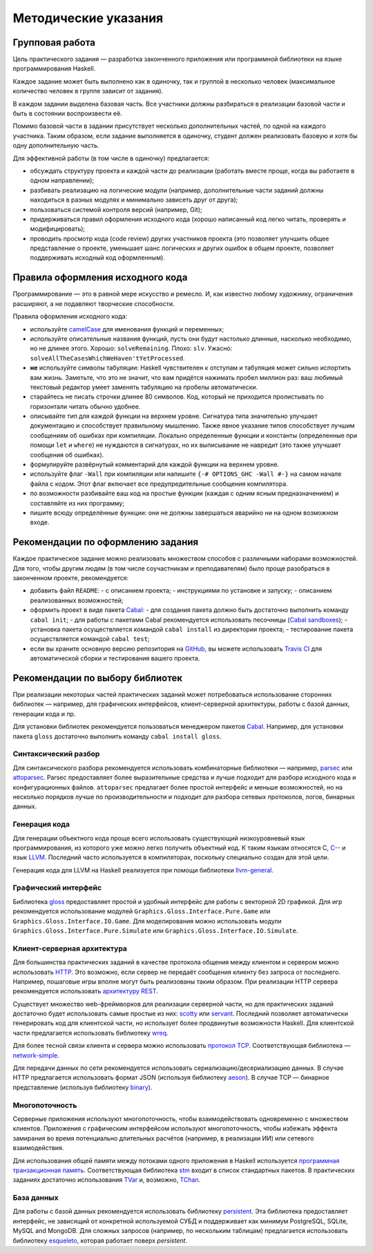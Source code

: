 =====================
Методические указания
=====================

Групповая работа
================

Цель практического задания — разработка законченного приложения
или программной библиотеки на языке программирования Haskell.

Каждое задание может быть выполнено как в одиночку, так и группой в несколько человек
(максимальное количество человек в группе зависит от задания).

В каждом задании выделена базовая часть.
Все участники должны разбираться в реализации базовой части и быть в состоянии воспроизвести её.

Помимо базовой части в задании присутствует несколько дополнительных частей, по одной на каждого участника.
Таким образом, если задание выполняется в одиночку, студент должен реализовать базовую и хотя бы одну дополнительную часть.

Для эффективной работы (в том числе в одиночку) предлагается:

- обсуждать структуру проекта и каждой части до реализации (работать вместе проще, когда вы работаете в одном направлении);
- разбивать реализацию на логические модули (например, дополнительные части заданий должны находиться в разных модулях и минимально зависеть друг от друга);
- пользоваться системой контроля версий (например, Git);
- придерживаться правил оформления исходного кода (хорошо написанный код легко читать, проверять и модифицировать);
- проводить просмотр кода (code review) других участников проекта (это позволяет улучшить общее представление о проекте, уменьшает шанс логических и других ошибок в общем проекте, позволяет поддерживать исходный код оформленным).

Правила оформления исходного кода
=================================

Программирование — это в равной мере искусство и ремесло.
И, как известно любому художнику, ограничения расширяют, а не подавляют творческие способности.

Правила оформления исходного кода:

- используйте `camelCase`_ для именования функций и переменных;
- используйте описательные названия функций, пусть они будут настолько
  длинные, насколько необходимо, но не длинее этого.
  Хорошо: ``solveRemaining``. Плохо: ``slv``. Ужасно: ``solveAllTheCasesWhichWeHaven'tYetProcessed``.
- **не** используйте символы табуляции: Haskell чувствителен к отступам
  и табуляция может сильно испортить вам жизнь. Заметьте, что это не
  значит, что вам придётся нажимать пробел миллион раз: ваш любимый текстовый редактор
  умеет заменять табуляцию на пробелы автоматически.
- старайтесь не писать строчки длинее 80 символов. Код, который не приходится
  пролистывать по горизонтали читать обычно удобнее.
- описывайте тип для каждой функции на верхнем уровне. Сигнатура типа значительно
  улучшает документацию и способствует правильному мышлению. Также явное указание
  типов способствует лучшим сообщениям об ошибках при компиляции.
  Локально определенные функции и константы (определенные при помощи ``let`` и ``where``)
  не нуждаются в сигнатурах, но их выписывание не навредит (это также улучшает
  сообщения об ошибках).
- формулируйте развёрнутый комментарий для каждой функции на верхнем уровне.
- используйте флаг ``-Wall`` при компиляции или напишите ``{-# OPTIONS_GHC -Wall #-}``
  на самом начале файла с кодом. Этот флаг включает все предупредительные сообщения
  компилятора.
- по возможности разбивайте ваш код на простые функции (каждая с одним ясным
  предназначением) и составляйте из них программу;
- пишите всюду определённые функции: они не должны завершаться аварийно
  ни на одном возможном входе.

.. _camelCase: https://ru.wikipedia.org/wiki/CamelCase

Рекомендации по оформлению задания
==================================

Каждое практическое задание можно реализовать множеством способов с различными наборами возможностей.
Для того, чтобы другим людям (в том числе соучастникам и преподавателям) было проще разобраться в законченном проекте,
рекомендуется:

- добавить файл ``README``:
  - с описанием проекта;
  - инструкциями по установке и запуску;
  - описанием реализованных возможностей;
- оформить проект в виде пакета Cabal_:
  - для создания пакета должно быть достаточно выполнить команду ``cabal init``;
  - для работы с пакетами Cabal рекомендуется использовать песочницы (`Cabal sandboxes`_);
  - установка пакета осуществляется командой ``cabal install`` из директории проекта;
  - тестирование пакета осуществляется командой ``cabal test``;
- если вы храните основную версию репозитория на GitHub_, вы можете использовать `Travis CI`_
  для автоматической сборки и тестирования вашего проекта.

.. _Cabal:            https://www.haskell.org/cabal/
.. _Cabal sandboxes:  http://coldwa.st/e/blog/2013-08-20-Cabal-sandbox.html
.. _GitHub:           https://github.com
.. _Travis CI:        http://docs.travis-ci.com

Рекомендации по выбору библиотек
================================

При реализации некоторых частей практических заданий может потребоваться
использование сторонних библиотек — например, для графических интерфейсов,
клиент-серверной архитектуры, работы с базой данных, генерации кода и пр.

Для установки библиотек рекомендуется пользоваться менеджером пакетов Cabal_.
Например, для установки пакета ``gloss`` достаточно выполнить команду ``cabal install gloss``.

Синтаксический разбор
---------------------

Для синтаксического разбора рекомендуется использовать комбинаторные библиотеки —
например, `parsec <https://hackage.haskell.org/package/parsec>`_ или `attoparsec <https://hackage.haskell.org/package/attoparsec>`_.
Parsec предоставляет более выразительные средства и лучше подходит для разбора исходного кода и конфигурационных файлов.
``attoparsec`` предлагает более простой интерфейс и меньше возможностей, но на несколько порядков лучше по производительности
и подходит для разбора сетевых протоколов, логов, бинарных данных.

Генерация кода
--------------

Для генерации объектного кода проще всего использовать существующий низкоуровневый
язык программирования, из которого уже можно легко получить объектный код. К таким языкам
относятся C, `C-- <https://ru.wikipedia.org/wiki/C-->`_ и язык `LLVM <https://ru.wikipedia.org/wiki/Low_Level_Virtual_Machine>`_.
Последний часто используется в компиляторах, поскольку специально создан для этой цели.

Генерация кода для LLVM на Haskell реализуется при помощи библиотеки
`llvm-general <https://hackage.haskell.org/package/llvm-general>`_.

Графический интерфейс
---------------------

Библиотека `gloss <https://hackage.haskell.org/package/gloss>`_ предоставляет простой и удобный интерфейс для работы с векторной 2D графикой.
Для игр рекомендуется использование модулей ``Graphics.Gloss.Interface.Pure.Game`` или ``Graphics.Gloss.Interface.IO.Game``.
Для моделирования можно использовать модули ``Graphics.Gloss.Interface.Pure.Simulate`` или ``Graphics.Gloss.Interface.IO.Simulate``.

Клиент-серверная архитектура
----------------------------

Для большинства практических заданий в качестве протокола общения между клиентом и сервером
можно использовать `HTTP <https://ru.wikipedia.org/wiki/HTTP>`_. Это возможно, если сервер не передаёт сообщения клиенту без запроса от последнего.
Например, пошаговые игры вполне могут быть реализованы таким образом. При реализации HTTP сервера рекомендуется
использовать `архитектуру REST <https://ru.wikipedia.org/wiki/REST>`_.

Существует множество web-фреймворков для реализации серверной части, но для практических заданий
достаточно будет использовать самые простые из них:
`scotty <http://hackage.haskell.org/package/scotty>`_ или `servant <http://haskell-servant.github.io>`_.
Последний позволяет автоматически генерировать код для клиентской части, но использует более продвинутые
возможности Haskell.
Для клиентской части предлагается использовать библиотеку `wreq <http://www.serpentine.com/wreq/>`_.

Для более тесной связи клиента и сервера можно использовать `протокол TCP <https://ru.wikipedia.org/wiki/TCP>`_.
Соответствующая библиотека — `network-simple <https://hackage.haskell.org/package/network-simple>`_.

Для передачи данных по сети рекомендуется использовать сериализацию/десериализацию данных. В случае HTTP
предлагается использовать формат JSON (используя библиотеку `aeson <https://hackage.haskell.org/package/aeson>`_).
В случае TCP — бинарное представление (используя библиотеку `binary <https://hackage.haskell.org/package/binary>`_).

Многопоточность
---------------

Серверные приложения используют многопоточность, чтобы взаимодействовать одновременно с множеством клиентов.
Приложения с графическим интерфейсом используют многопоточность, чтобы избежать эффекта замирания во
время потенциально длительных расчётов (например, в реализации ИИ) или сетевого взаимодействия.

Для использования общей памяти между потоками одного приложения в Haskell используется
`программная транзакционная память <https://ru.wikipedia.org/wiki/Программная_транзакционная_память>`_.
Соответствующая библиотека `stm <https://hackage.haskell.org/package/stm>`_ входит в список стандартных пакетов.
В практических заданиях достаточно использования `TVar <https://hackage.haskell.org/package/stm/docs/Control-Concurrent-STM-TVar.html>`_
и, возможно, `TChan <https://hackage.haskell.org/package/stm/docs/Control-Concurrent-STM-TChan.html>`_.

База данных
-----------

Для работы с базой данных рекомендуется использовать библиотеку `persistent <https://hackage.haskell.org/package/persistent>`_.
Эта библиотека предоставляет интерфейс, не зависящий от конкретной используемой СУБД и поддерживает
как минимум PostgreSQL, SQLite, MySQL and MongoDB. Для сложных запросов (например, по нескольким таблицам)
предлагается использовать библиотеку `esqueleto <https://hackage.haskell.org/package/esqueleto>`_, которая работает поверх `persistent`.


